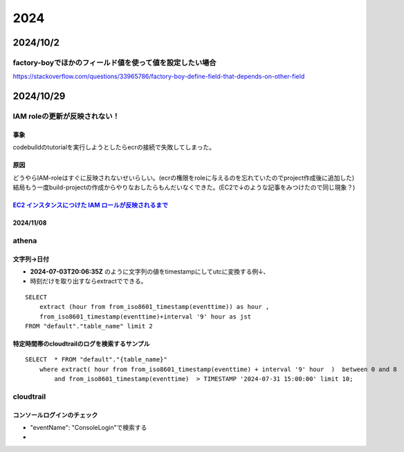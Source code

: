 =================================
2024
=================================
---------------------------------------
2024/10/2
---------------------------------------
factory-boyでほかのフィールド値を使って値を設定したい場合
========================================================

https://stackoverflow.com/questions/33965786/factory-boy-define-field-that-depends-on-other-field

----------------------
2024/10/29
----------------------
IAM  roleの更新が反映されない！
=====================================
事象
------------------
codebuildのtutorialを実行しようとしたらecrの接続で失敗してしまった。

原因
-------------------
| どうやらIAM-roleはすぐに反映されないせいらしい。(ecrの権限をroleに与えるのを忘れていたのでproject作成後に追加した)
| 結局もう一度build-projectの作成からやりなおしたらもんだいなくできた。(EC2で↓のような記事をみつけたので同じ現象？)

`EC2 インスタンスにつけた IAM ロールが反映されるまで <https://nasrinjp1.hatenablog.com/entry/2018/04/10/205859>`__
-----------------
2024/11/08
-----------------
athena
========================


文字列→日付
-------------------
* **2024-07-03T20:06:35Z** のように文字列の値をtimestampにしてutcに変換する例↓、
* 時刻だけを取り出すならextractでできる。


::

    SELECT  
        extract (hour from from_iso8601_timestamp(eventtime)) as hour ,
        from_iso8601_timestamp(eventtime)+interval '9' hour as jst 
    FROM "default"."table_name" limit 2

特定時間帯のcloudtrailのログを検索するサンプル
-------------------------------------------------

::

    SELECT  * FROM "default"."{table_name}" 
        where extract( hour from from_iso8601_timestamp(eventtime) + interval '9' hour  )  between 0 and 8 
            and from_iso8601_timestamp(eventtime)  > TIMESTAMP '2024-07-31 15:00:00' limit 10;



-------------------------
-------------------------
cloudtrail
===========================

コンソールログインのチェック
----------------------------------------
*  "eventName": "ConsoleLogin"で検索する
* 
